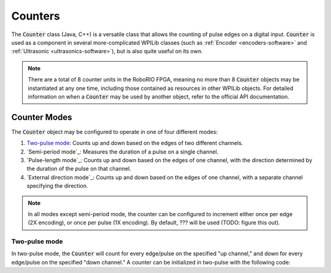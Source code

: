 Counters
========

|Counters|

The :code:`Counter` class (Java, C++) is a versatile class that allows the counting of pulse edges on a digital input.  :code:`Counter` is used as a component in several more-complicated WPILib classes (such as :ref:`Encoder <encoders-software>` and :ref:`Ultrasonic <ultrasonics-software>`), but is also quite useful on its own.

.. note:: There are a total of 8 counter units in the RoboRIO FPGA, meaning no more than 8 :code:`Counter` objects may be instantiated at any one time, including those contained as resources in other WPILib objects.  For detailed information on when a :code:`Counter` may be used by another object, refer to the official API documentation.

Counter Modes
-------------

The :code:`Counter` object may be configured to operate in one of four different modes:

1. `Two-pulse mode`_: Counts up and down based on the edges of two different channels.
2. `Semi-period mode`_: Measures the duration of a pulse on a single channel.
3. `Pulse-length mode`_: Counts up and down based on the edges of one channel, with the direction determined by the duration of the pulse on that channel.
4. `External direction mode`_: Counts up and down based on the edges of one channel, with a separate channel specifying the direction.

.. note:: In all modes except semi-period mode, the counter can be configured to increment either once per edge (2X encoding), or once per pulse (1X encoding).  By default, ??? will be used (TODO: figure this out).

Two-pulse mode
~~~~~~~~~~~~~~

In two-pulse mode, the :code:`Counter` will count for every edge/pulse on the specified "up channel," and down for every edge/pulse on the specified "down channel."  A counter can be initialized in two-pulse with the following code:

.. tabs::

    .. code-tab:: c++

        // Create a new Counter object in two-pulse mode
        frc::Counter counter{frc::Counter::Mode::k2Pulse};

        void frc::Robot::RobotInit() {
            // Set up the input channels for the counter
            counter.SetUpSource(1);
            counter.SetDownSource(2);

            // Set the encoding type to 2X
            counter.SetUpSourceEdge(true, true);
            counter.SetDownSourceEdge(true, true);

    .. code-tab:: java

    // Create a new Counter object in two-pulse mode
    Counter counter = new Counter(Counter.Mode.k2Pulse);

    @Override
    public void robotInit() {
        // Set up the input channels for the counter
        counter.setUpSource(1);
        counter.setDownSource(2);

        // Set the encoding type to 2X
        counter.setUpSourceEdge(true, true);
        counter.setDownSourceEdge(true, true);
    }


.. |Counters| image:: images/counters/counters.png